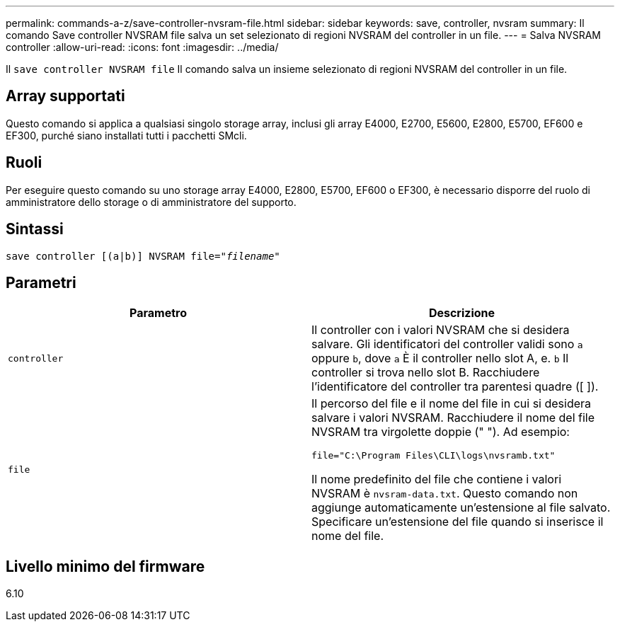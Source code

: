 ---
permalink: commands-a-z/save-controller-nvsram-file.html 
sidebar: sidebar 
keywords: save, controller, nvsram 
summary: Il comando Save controller NVSRAM file salva un set selezionato di regioni NVSRAM del controller in un file. 
---
= Salva NVSRAM controller
:allow-uri-read: 
:icons: font
:imagesdir: ../media/


[role="lead"]
Il `save controller NVSRAM file` Il comando salva un insieme selezionato di regioni NVSRAM del controller in un file.



== Array supportati

Questo comando si applica a qualsiasi singolo storage array, inclusi gli array E4000, E2700, E5600, E2800, E5700, EF600 e EF300, purché siano installati tutti i pacchetti SMcli.



== Ruoli

Per eseguire questo comando su uno storage array E4000, E2800, E5700, EF600 o EF300, è necessario disporre del ruolo di amministratore dello storage o di amministratore del supporto.



== Sintassi

[source, cli, subs="+macros"]
----
save controller [(a|b)] NVSRAM file=pass:quotes["_filename_"]
----


== Parametri

[cols="2*"]
|===
| Parametro | Descrizione 


 a| 
`controller`
 a| 
Il controller con i valori NVSRAM che si desidera salvare. Gli identificatori del controller validi sono `a` oppure `b`, dove `a` È il controller nello slot A, e. `b` Il controller si trova nello slot B. Racchiudere l'identificatore del controller tra parentesi quadre ([ ]).



 a| 
`file`
 a| 
Il percorso del file e il nome del file in cui si desidera salvare i valori NVSRAM. Racchiudere il nome del file NVSRAM tra virgolette doppie (" "). Ad esempio:

`file="C:\Program Files\CLI\logs\nvsramb.txt"`

Il nome predefinito del file che contiene i valori NVSRAM è `nvsram-data.txt`. Questo comando non aggiunge automaticamente un'estensione al file salvato. Specificare un'estensione del file quando si inserisce il nome del file.

|===


== Livello minimo del firmware

6.10
